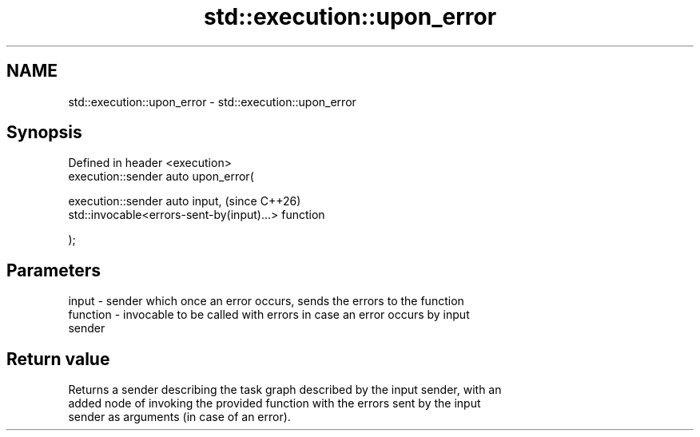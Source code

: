 .TH std::execution::upon_error 3 "2024.06.10" "http://cppreference.com" "C++ Standard Libary"
.SH NAME
std::execution::upon_error \- std::execution::upon_error

.SH Synopsis
   Defined in header <execution>
   execution::sender auto upon_error(

       execution::sender auto input,                      (since C++26)
       std::invocable<errors-sent-by(input)...> function

   );

.SH Parameters

   input    - sender which once an error occurs, sends the errors to the function
   function - invocable to be called with errors in case an error occurs by input
              sender

.SH Return value

   Returns a sender describing the task graph described by the input sender, with an
   added node of invoking the provided function with the errors sent by the input
   sender as arguments (in case of an error).
